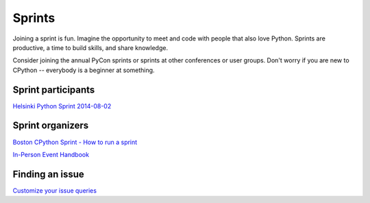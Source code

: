 .. sprints:

Sprints
=======

Joining a sprint is fun. Imagine the opportunity to meet and code with people
that also love Python. Sprints are productive, a time to build skills, and
share knowledge.

Consider joining the annual PyCon sprints or sprints at other conferences or
user groups. Don't worry if you are new to CPython -- everybody is a beginner
at something.


Sprint participants
-------------------
`Helsinki Python Sprint 2014-08-02 <http://wolfprojects.altervista.org/talks/development-process-of-python/#/>`_


Sprint organizers
-----------------
`Boston CPython Sprint - How to run a sprint <http://pythonsprints.com/2013/05/5/bostons-cpython-sprint-new-contributors/>`_

`In-Person Event Handbook <http://opensource-events.com/>`_


Finding an issue
----------------
`Customize your issue queries <https://bugs.python.org/query?@template=edit>`_


